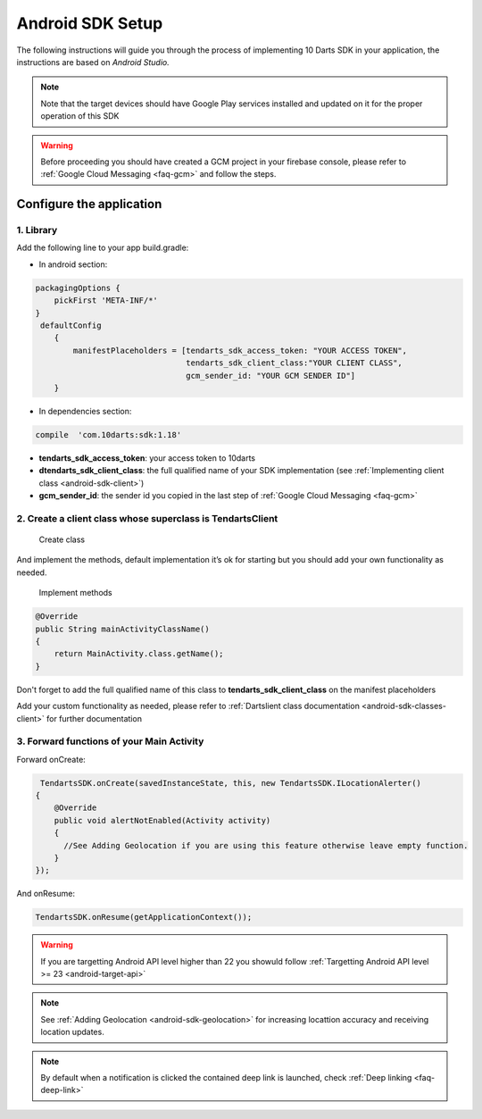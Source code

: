 .. _android-sdk-setup:



=================
Android SDK Setup
=================

The following instructions will guide you through the process of
implementing 10 Darts SDK in your application, the instructions are
based on *Android Studio.*



.. note::
    Note that the target devices should have Google Play services installed
    and updated on it for the proper operation of this SDK

.. warning::

    Before proceeding you should have created a GCM project in your firebase
    console, please refer to :ref:`Google Cloud Messaging <faq-gcm>` and
    follow the steps.


Configure the application
-------------------------

1. Library
^^^^^^^^^^

Add the following line to your app build.gradle:

* In android section:

.. code::

        packagingOptions {
            pickFirst 'META-INF/*'
        }
         defaultConfig
            {
                manifestPlaceholders = [tendarts_sdk_access_token: "YOUR ACCESS TOKEN",
                                        tendarts_sdk_client_class:"YOUR CLIENT CLASS",
                                        gcm_sender_id: "YOUR GCM SENDER ID"]
            }

* In dependencies section:

.. code::

    compile  'com.10darts:sdk:1.18'




-  **tendarts\_sdk\_access\_token**: your access token to 10darts
-  **dtendarts\_sdk\_client\_class**: the full qualified name of your SDK
   implementation (see :ref:`Implementing client class <android-sdk-client>`)
-  **gcm\_sender\_id**: the sender id you copied in the last step
   of :ref:`Google Cloud Messaging <faq-gcm>`



.. _android-sdk-client:


2. Create a client class whose superclass is TendartsClient
^^^^^^^^^^^^^^^^^^^^^^^^^^^^^^^^^^^^^^^^^^^^^^^^^^^^^^^^^^^

.. figure:: /_static/images/client1.png
  :alt: Create class

  Create class

And implement the methods, default implementation it’s ok for
starting but you should add your own functionality as needed.

.. figure:: /_static/images/client2.png
  :alt: Implement methods

  Implement methods

.. code:: java

   @Override
   public String mainActivityClassName()
   {
       return MainActivity.class.getName();
   }

Don't forget to add the full qualified name of this class to **tendarts_sdk_client_class** on the manifest placeholders



Add your custom functionality as needed, please refer to :ref:`Dartslient class documentation <android-sdk-classes-client>` for further documentation



3. Forward functions of your Main Activity
^^^^^^^^^^^^^^^^^^^^^^^^^^^^^^^^^^^^^^^^^^

Forward onCreate:

.. code:: java


        TendartsSDK.onCreate(savedInstanceState, this, new TendartsSDK.ILocationAlerter()
       {
           @Override
           public void alertNotEnabled(Activity activity)
           {
             //See Adding Geolocation if you are using this feature otherwise leave empty function.
           }
       });


And onResume:

.. code-block:: java

    TendartsSDK.onResume(getApplicationContext());



.. warning::

    If you are targetting Android API level higher than 22 you showuld follow :ref:`Targetting Android API level >= 23 <android-target-api>`


.. note::

    See :ref:`Adding Geolocation <android-sdk-geolocation>` for increasing locattion accuracy and receiving location updates.


.. note::

    By default when a notification is clicked the contained deep link is launched, check :ref:`Deep linking <faq-deep-link>`

